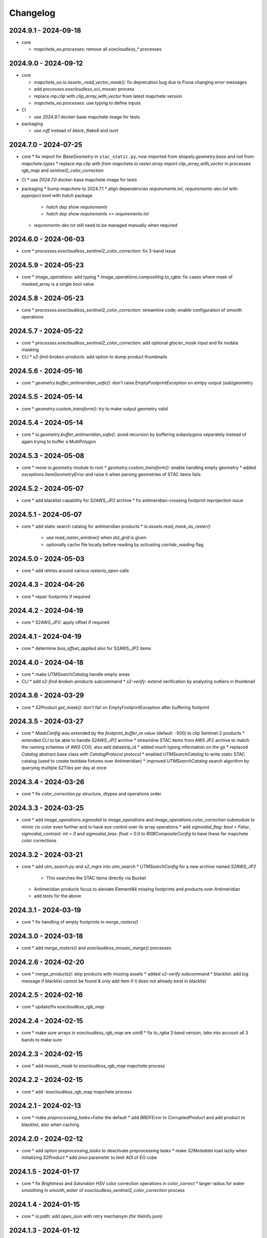 #########
Changelog
#########


2024.9.1 - 2024-09-18
---------------------

* core

  * `mapchete_eo.processes`: remove all `eoxcloudless_*` processes


2024.9.0 - 2024-09-12
---------------------

* core

  * `mapchete_eo.io.assets._read_vector_mask()`: fix deprecation bug due to Fiona changing error messages
  * add `processes.eoxcloudless_scl_mosaic` process
  * replace `mp.clip` with `clip_array_with_vector` from latest mapchete version
  * `mapchete_eo.processes`: use typing to define inputs

* CI

  * use `2024.9.1` docker-base mapchete image for tests

* packaging

  * use `ruff` instead of `black`, `flake8` and `isort`


2024.7.0 - 2024-07-25
---------------------

* core
  * fix import for `BaseGeometry` in ``stac_static.py``, now imported from `shapely.geometry.base` and not from `mapchete.types`
  * replace `mp.clip` with `from mapchete.io.raster.array import clip_array_with_vector` in processes `rgb_map` and `sentinel2_color_correction`

* CI
  * use `2024.7.0` docker-base mapchete image for tests

* packaging
  * bump `mapchete` to 2024.7.1
  * align dependencies `requirements.txt`, `requirements-dev.txt` with `pyproject.toml` with `hatch` package
    * `hatch dep show requirements`
    * `hatch dep show requirements >> requirements.txt`  
  * `requrements-dev.txt` still need to be managed manually when required


2024.6.0 - 2024-06-03
---------------------

* core
  * `processes.eoxcloudless_sentinel2_color_correction`: fix 3-band issue


2024.5.9 - 2024-05-23
---------------------

* core
  * `image_operations`: add typing
  * `image_operations.compositing.to_rgba`: fix cases where mask of masked_array is a single bool value


2024.5.8 - 2024-05-23
---------------------

* core
  * `processes.eoxcloudless_sentinel2_color_correction`: streamline code; enable configuration of smooth operations


2024.5.7 - 2024-05-22
---------------------

* core
  * `processes.eoxcloudless_sentinel2_color_correction`: add optional `glacier_mask` input and fix nodata masking

* CLI
  * `s2-find-broken-products`: add option to dump product thumbnails


2024.5.6 - 2024-05-16
---------------------

* core
  * `geometry.buffer_antimeridian_safe()`: don't raise `EmptyFootprintException` on emtpy output (sub)geometry



2024.5.5 - 2024-05-14
---------------------

* core
  * `geometry.custom_transform()`: try to make output geometry valid


2024.5.4 - 2024-05-14
---------------------

* core
  * `io.geometry.buffer_antimeridian_safe()`: avoid recursion by buffering subpolygons separately instead of again trying to buffer a MultiPolygon


2024.5.3 - 2024-05-08
---------------------

* core
  * move `io.geometry` module to root
  * `geometry.custom_transform()`: enable handling empty geometry
  * added `exceptions.ItemGeometryError` and raise it when parsing geometries of STAC items fails


2024.5.2 - 2024-05-07
---------------------

* core
  * add blacklist capability for `S2AWS_JP2` archive
  * fix antimeridian-crossing footprint reprojection issue


2024.5.1 - 2024-05-07
---------------------

* core
  * add static search catalog for antimeridian products
  * `io.assets.read_mask_as_raster()`
    * use `read_raster_window()` when `dst_grid` is given
    * optionally cache file locally before reading by activating `cachde_reading` flag


2024.5.0 - 2024-05-03
---------------------

* core
  * add retries around various `rasterio_open` calls


2024.4.3 - 2024-04-26
---------------------

* core
  * repair footprints if required


2024.4.2 - 2024-04-19
---------------------

* core
  * S2AWS_JP2: apply offset if required


2024.4.1 - 2024-04-19
---------------------

* core
  * determine `boa_offset_applied` also for S2AWS_JP2 items


2024.4.0 - 2024-04-18
---------------------

* core
  * make `UTMSearchCatalog` handle empty areas

* CLI
  * add `s2-find-broken-products` subcommand
  * `s2-verify`: extend verification by analyzing outliers in thumbnail


2024.3.6 - 2024-03-29
---------------------

* core
  * `S2Product.get_mask()`: don't fail on EmptyFootprintException after buffering footprint


2024.3.5 - 2024-03-27
---------------------

* core
  * `MaskConfig` was extended by the `footprint_buffer_m` value (default: -500) to clip Sentinel-2 products
  * extended CLI to be able to handle `S2AWS_JP2` archive
  * streamline STAC items from AWS JP2 archive to match the naming schemes of AWS COG; also add datastrip_id
  * added much typing information on the go
  * replaced `Catalog` abstract base class with `CatalogProtocol` protocol
  * enabled `UTMSearchCatalog` to write static STAC catalog (used to create testdata fixtures over Antimeridian)
  * improved `UTMSearchCatalog` search algorithm by querying multiple S2Tiles per day at once


2024.3.4 - 2024-03-26
---------------------

* core
  * fix `color_correction.py` structure, dtypes and operations order


2024.3.3 - 2024-03-25
---------------------

* core
  * add `image_operations.sigmodial` to `image_operations` and `image_operations.color_correction` submodule to mimic rio color even further and to have eox control over its array operations
  * add `sigmodial_flag: bool = False`, `sigmodial_contrast: int = 0` and `sigmodial_bias: float = 0.0` to `RGBCompositeConfig` to have these for mapchete color corrections  


2024.3.2 - 2024-03-21
---------------------

* core
  * add `utm_search.py` and `s2_mgrs` into utm_search
  * `UTMSearchConfig` for a new archive named `S2AWS_JP2`
    * This searches the STAC items directly via Bucket
  * Antimeridian products focus to aleviate Element84 missing footprints and products over Antimeridian
  * add tests for the above


2024.3.1 - 2024-03-19
---------------------

* core
  * fix handling of empty footprints in `merge_rasters()`


2024.3.0 - 2024-03-18
---------------------

* core
  * add `merge_rasters()` and `eoxcloudless_mosaic_merge()` processes


2024.2.6 - 2024-02-20
---------------------

* core
  * `merge_products()`: skip products with missing assets
  * added `s2-verify` subcommand
  * blacklist: add log message if blacklist cannot be found & only add item if it does not already exist in blacklist


2024.2.5 - 2024-02-16
---------------------

* core
  * update/fix `eoxcloudless_rgb_map`


2024.2.4 - 2024-02-15
---------------------

* core
  * make sure arrays in `eoxcloudless_rgb_map` are `uint8`
  * fix `to_rgba` 3 band version, take into account all 3 bands to make sure

2024.2.3 - 2024-02-15
---------------------

* core
  * add `mosaic_mask` to `eoxcloudless_rgb_map` mapchete process

2024.2.2 - 2024-02-15
---------------------

* core
  * add `eoxcloudless_rgb_map`mapchete process


2024.2.1 - 2024-02-13
---------------------

* core
  * make `preprocessing_tasks=False` the default
  * add `BRDFError` to `CorruptedProduct` and add product to blacklist, also when caching


2024.2.0 - 2024-02-12
---------------------

* core
  * add option `preprocessing_tasks` to deactivate preprocessing tasks
  * make `S2Metadata` load lazily when initializing `S2Product`
  * add `area` parameter to limit AOI of EO cube


2024.1.5 - 2024-01-17
---------------------

* core
  * fix `Brightness` and `Saturation` HSV color correction operations in `color_correct`
  * larger radius for water smoothing in `smooth_water` of `eoxcloudless_sentinel2_color_correction` process


2024.1.4 - 2024-01-15
---------------------

* core
  * `io.path`: add `open_json` with retry mechaniym (for tileInfo.json)


2024.1.3 - 2024-01-12
---------------------

* core
  * raise `exceptions.AssetMissing` error if asset file cannot be found
  * `io.products.merge_products()`: account for potentially broken products


2024.1.2 - 2024-01-11
---------------------

* core
  * don't raise exception if no preprocessing tasks are available


2024.1.1 - 2024-01-11
---------------------
* CI/CD
  * use `privileged` tag for codecheck stage

* core
  * also retry on `ServerDisconnectedError` in `io.open_xml`


2024.1.0 - 2024-01-04
---------------------
* CI/CD
  * use `mapchete` image tag `2024.1.0`

* core
  * align `retry` args to match latest mapchete release

* packaging
  * bump `mapchete` to `2024.1.0`  


2023.12.3 - 2023-12-15
----------------------

NOTE: no code changes here, just added missing changelog entries for 2023.12.2

* core

  * fixed S3 cache
  * enable product blacklist
  * lazily generate `pystac.Item` when preprocessing to save memory


2023.12.2 - 2023-12-15
----------------------

* core

  * use `GridProtocol`, `Grid` and resampling functions from mapchete core package


2023.12.1 - 2023-12-11
----------------------

* core

  * `product.EOProduct` now loads `item` lazily


2023.12.0 - 2023-12-11
----------------------

* CI/CD

  * use `mapchete` image tag `2023.12.1`
  * use `podman` instead of `docker`

* core

  * fix mask buffer dtype


2023.11.0 - 2023-11-28
----------------------

* CI/CD

  * use `mapchete` image tag `2023.11.0` with the same mapchete version

* core

  * add `read_masks` and `buffer_array` functions and tests to have more mask handling options

* packaging

  * bump `mapchete` to `2023.11.0`


2023.10.0 - 2023-10-20
----------------------

first release!

* basic functionality

  *  Sentinel-2 processing
  *  Generic EO product processing
  *  BRDF correction for Sentinel-2
  *  using STAC to read and store archives
  *  internally using xarrays where applickable
  *  more modular code
  *  fully typed
  *  optimized test suite (i.e. most tests use cached testdata)
  *  using pydantic to pass on settings
